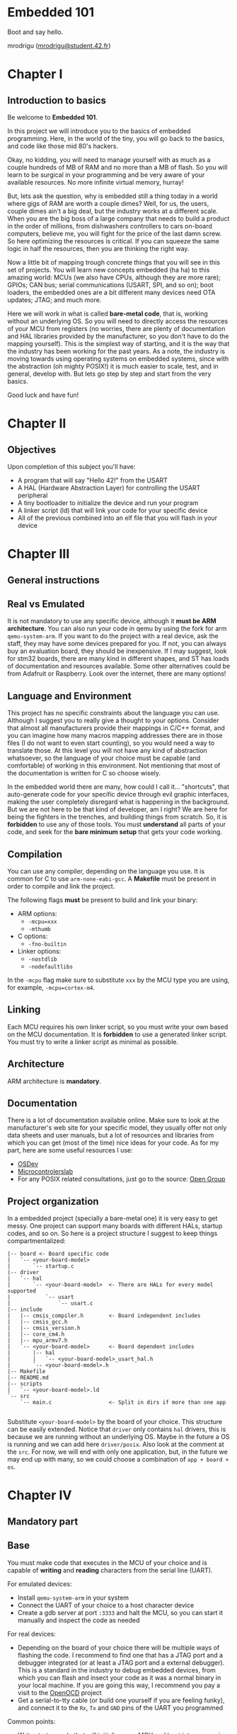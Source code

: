 #+LATEX_HEADER: \usepackage[margin=0.8in]{geometry}
#+LATEX_HEADER: \usepackage[x11names]{xcolor}
#+LATEX_HEADER: \usepackage[inline]{enumitem}
#+LATEX_HEADER: \usepackage{parskip}

#+LATEX_HEADER: \setlist[itemize]{parsep=0pt}

#+LATEX_HEADER: \hypersetup{linktoc = all, colorlinks = true, urlcolor = DodgerBlue1, citecolor = PaleGreen1, linkcolor = black}

#+OPTIONS: H:4 num:nil

#+LATEX:\newpage

* Embedded 101
#+LATEX:\addcontentsline{toc}{section}{\protect\numberline{}Embedded 101}
Boot and say hello.

mrodrigu ([[mailto:mrodrigu@student.42.fr][mrodrigu@student.42.fr]])

#+LATEX:\newpage

* Chapter I
#+LATEX:\addcontentsline{toc}{section}{\protect\numberline{}Chapter1}
** Introduction to basics
#+LATEX:\addcontentsline{toc}{subsection}{\protect\numberline{}Introduction to basics}

Be welcome to *Embedded 101*.

In this project we will introduce you to the basics of embedded programming. Here, in the world of the tiny, you will go back to the basics, and code like those mid 80's hackers.

Okay, no kidding, you will need to manage yourself with as much as a couple hundreds of MB of RAM and no more than a MB of flash. So you will learn to be surgical in your programming and be very aware of your available resources. No more infinite virtual memory, hurray!

But, lets ask the question, why is embedded still a thing today in a world where gigs of RAM are worth a couple dimes? Well, for us, the users, couple dimes ain't a big deal, but the industry works at a different scale. When you are the big boss of a large company that needs to build a product in the order of millions, from dishwashers controllers to cars on-board computers, believe me, you will fight for the price of the last damn screw. So here optimizing the resources is critical. If you can squeeze the same logic in half the resources, then you are thinking the right way.

Now a little bit of mapping trough concrete things that you will see in this set of projects. You will learn new concepts embedded (ha ha) to this amazing world: MCUs (we also have CPUs, although they are more rare); GPIOs; CAN bus; serial communications (USART, SPI, and so on); boot loaders, the embedded ones are a bit different many devices need OTA updates; JTAG; and much more.

Here we will work in what is called *bare-metal code*, that is, working without an underlying OS. So you will need to directly access the resources of your MCU from registers (no worries, there are plenty of documentation and HAL libraries provided by the manufacturer, so you don't have to do the mapping yourself). This is the simplest way of starting, and it is the way that the industry has been working for the past years. As a note, the industry is moving towards using operating systems on
embedded systems, since with the abstraction (oh mighty POSIX!) it is much easier to scale, test, and in general, develop with. But lets go step by step and start from the very basics.

Good luck and have fun!

#+ATTR_LATEX: :width 12cm
[[file:doc/101.jpg]]

#+LATEX:\newpage

* Chapter II
#+LATEX:\addcontentsline{toc}{section}{\protect\numberline{}Chapter II}
** Objectives
#+LATEX:\addcontentsline{toc}{subsection}{\protect\numberline{}Objectives}

Upon completion of this subject you'll have:

- A program that will say "Hello 42!" from the USART
- A HAL (Hardware Abstraction Layer) for controlling the USART peripheral
- A tiny bootloader to initialize the device and run your program
- A linker script (ld) that will link your code for your specific device
- All of the previous combined into an elf file that you will flash in your device

#+LATEX:\newpage

* Chapter III
#+LATEX:\addcontentsline{toc}{section}{\protect\numberline{}Chapter III}
** General instructions
#+LATEX:\addcontentsline{toc}{subsection}{\protect\numberline{}General instructions}
** Real vs Emulated
#+LATEX:\addcontentsline{toc}{subsection}{\protect\numberline{}Real vs Emulated}

@@latex:\leavevmode\\@@
It is not mandatory to use any specific device, although it *must be ARM architecture*. You can also run your code in qemu by using the fork for arm ~qemu-system-arm~. If you want to do the project with a real device, ask the staff, they may have some devices prepared for you. If not, you can always buy an evaluation board, they should be inexpensive. If I may suggest, look for stm32 boards, there are many kind in different shapes, and ST has loads of documentation and resources available. Some other alternatives could be from Adafruit or Raspberry. Look over the internet, there are many options!

** Language and Environment
#+LATEX:\addcontentsline{toc}{subsection}{\protect\numberline{}Language and Environment}

@@latex:\leavevmode\\@@
This project has no specific constraints about the language you can use. Although I suggest you to really give a thought to your options. Consider that almost all manufacturers provide their mappings in C/C++ format, and you can imagine how many macros mapping addresses there are in those files (I do not want to even start counting), so you would need a way to translate those. At this level you will not have any kind of abstraction whatsoever, so the language of your choice must be capable (and comfortable) of working in this environment. Not mentioning that most of the documentation is written for C so choose wisely.

In the embedded world there are many, how could I call it... "shortcuts", that auto-generate code for your specific device through evil graphic interfaces, making the user completely disregard what is happening in the background. But we are not here to be that kind of developer, am I right? We are here for being the fighters in the trenches, and building things from scratch. So, it is *forbidden* to use any of those tools. You must *understand* all parts of your code, and seek for the *bare minimum setup* that gets your code working.

** Compilation
#+LATEX:\addcontentsline{toc}{subsection}{\protect\numberline{}Compilation}

@@latex:\leavevmode\\@@
You can use any compiler, depending on the language you use. It is common for C to use ~arm-none-eabi-gcc~. A *Makefile* must be present in order to compile and link the project.

The following flags *must* be present to build and link your binary:

#+ATTR_LATEX: :options [noitemsep]
- ARM options:
  - ~-mcpu=xxx~
  - ~-mthumb~
- C options:
  - ~-fno-builtin~
- Linker options:
  - ~-nostdlib~
  - ~-nodefaultlibs~

In the ~-mcpu~ flag make sure to substitute ~xxx~ by the MCU type you are using, for example, ~-mcpu=cortex-m4~.

** Linking
#+LATEX:\addcontentsline{toc}{subsection}{\protect\numberline{}Linking}

@@latex:\leavevmode\\@@
Each MCU requires his own linker script, so you must write your own based on the MCU documentation. It is *forbidden* to use a generated linker script. You must try to write a linker script as minimal as possible.

** Architecture
#+LATEX:\addcontentsline{toc}{subsection}{\protect\numberline{}Architecture}

@@latex:\leavevmode\\@@
ARM architecture is *mandatory*.

** Documentation
#+LATEX:\addcontentsline{toc}{subsection}{\protect\numberline{}Documentation}

@@latex:\leavevmode\\@@
There is a lot of documentation available online. Make sure to look at the manufacturer's web site for your specific model, they usually offer not only data sheets and user manuals, but a lot of resources and libraries from which you can get (most of the time) nice ideas for your code. As for my part, here are some useful resources I use:

#+ATTR_LATEX: :options [noitemsep]
- [[https://wiki.osdev.org/ARM_Overview][OSDev]]
- [[https://microcontrollerslab.com/][Microcontrolerslab]]
- For any POSIX related consultations, just go to the source: [[https://pubs.opengroup.org/onlinepubs/9699919799.2018edition/][Open Group]]

#+latex: \newpage
** Project organization
#+LATEX:\addcontentsline{toc}{subsection}{\protect\numberline{}Project organization}

@@latex:\leavevmode\\@@
In a embedded project (specially a bare-metal one) it is very easy to get messy. One project can support many boards with different HALs, startup codes, and so on. So here is a project structure I suggest to keep things compartmentalized:

#+begin_src
|-- board <- Board specific code
|   `-- <your-board-model>
|       `-- startup.c
|-- driver
|   `-- hal
|       `-- <your-board-model>  <- There are HALs for every model supported
|           `-- usart
|               `-- usart.c
|-- include
|   |-- cmsis_compiler.h        <- Board independent includes
|   |-- cmsis_gcc.h
|   |-- cmsis_version.h
|   |-- core_cm4.h
|   |-- mpu_armv7.h
|   `-- <your-board-model>      <- Board dependent includes
|       |-- hal
|       |   `-- <your-board-model>_usart_hal.h
|       `-- <your-board-model>.h
|-- Makefile
|-- README.md
|-- scripts
|   `-- <your-board-model>.ld
`-- src
    `-- main.c                  <- Split in dirs if more than one app

#+end_src

Substitute ~<your-board-model>~ by the board of your choice. This structure can be easily extended. Notice that ~driver~ only contains ~hal~ drivers, this is because we are running without an underlying OS. Maybe in the future a OS is running and we can add here ~driver/posix~. Also look at the comment at the ~src~. For now, we will end with only one application, but, in the future we may end up with many, so we could choose a combination of ~app + board + os~.

#+LATEX:\newpage

* Chapter IV
#+LATEX:\addcontentsline{toc}{section}{\protect\numberline{}Chapter IV}
** Mandatory part
#+LATEX:\addcontentsline{toc}{subsection}{\protect\numberline{}Mandatory part}
** Base
#+LATEX:\addcontentsline{toc}{subsection}{\protect\numberline{}Base}

@@latex:\leavevmode\\@@
You must make code that executes in the MCU of your choice and is capable of *writing* and *reading* characters from the serial line (UART).

For emulated devices:

#+ATTR_LATEX: :options [noitemsep]
- Install ~qemu-system-arm~ in your system
- Connect the UART of your choice to a host character device
- Create a gdb server at port ~:3333~ and halt the MCU, so you can start it manually and inspect the code as needed

For real devices:

#+ATTR_LATEX: :options [noitemsep]
- Depending on the board of your choice there will be multiple ways of flashing the code. I recommend to find one that has a JTAG port and a debugger integrated (or at least a JTAG port and a external debugger). This is a standard in the industry to debug embedded devices, from which you can flash and insect your code as it was a normal binary in your local machine. If you are going this way, I recommend you pay a visit to the [[https://openocd.org/][OpenOCD]] project
- Get a serial-to-tty cable (or build one yourself if you are feeling funky), and connect it to the ~Rx~, ~Tx~ and ~GND~ pins of the UART you programmed

Common points:

#+ATTR_LATEX: :options [noitemsep]
- Write startup code that will initialize your MCU and boot into your main program
- Write a HAL driver to control the UART
- Write a main program that will print "Hello 42!", and then will echo back in the line any printable character you type in the terminal emulator (check tools like ~minicom~ or ~picocom~). You must manage new lines and carriage returns correctly, so your text does not get overwritten
- Write a minimal linker script that links this into an elf file that must not exceed 20KB

#+latex: \newpage
** Makefile
#+LATEX:\addcontentsline{toc}{subsection}{\protect\numberline{}Makefile}

@@latex:\leavevmode\\@@
Your Makefile must compile all sources with the right flags and the right compiler. Notice that you may end with at least two different types of files: ~.c~, and ~.ld~ (if you write some assembler also ~.asm~), so make your rules correctly so all dependencies are correctly managed. For instance, if your linker script changes, your sources do not need to be recompiled into objects, but you will need to link again. No need to say, you must properly manage the dependencies of the headers.

#+LATEX:\newpage

* Chapter V
#+LATEX:\addcontentsline{toc}{section}{\protect\numberline{}Chapter V}
** Bonus part
#+LATEX:\addcontentsline{toc}{subsection}{\protect\numberline{}Bonus part}

Here are some ideas of interesting bonuses you can make:

#+ATTR_LATEX: :options [noitemsep]
- Add a HAL for the leds (if your board has) and use them, for example, to easily visualize a hardfault or a reset status.
- Add some fancy text functions for the UART: formatted print with buffered characters; a cowsay?
- Make a good use of any of your peripherals. For example, use a pwm to control a fan speed depending on the temperature of your MCU.

#+LATEX:\newpage
  
* Chapter VI
#+LATEX:\addcontentsline{toc}{section}{\protect\numberline{}Chapter VI}
** Turn-in and peer-evaluation
#+LATEX:\addcontentsline{toc}{subsection}{\protect\numberline{}Turn-in and peer-evaluation}

This project will be evaluated only by humans. Push your work into a Git repository, as usual. Only the work present on your repository will be evaluated.
